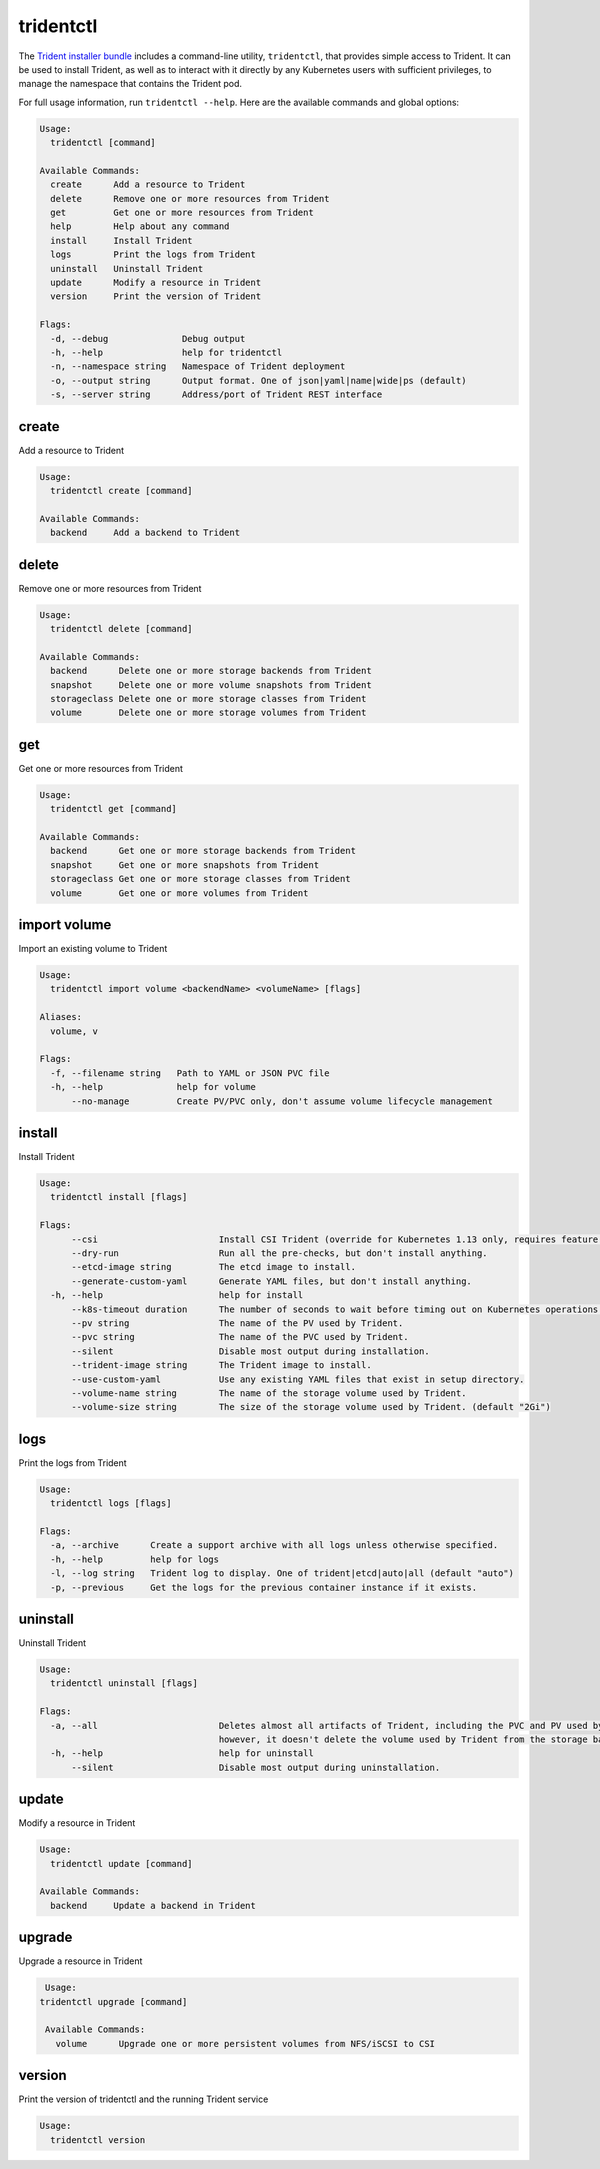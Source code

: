 ##########
tridentctl
##########

The `Trident installer bundle`_ includes a command-line utility, ``tridentctl``,
that provides simple access to Trident. It can be used to install Trident, as
well as to interact with it directly by any Kubernetes users with sufficient
privileges, to manage the namespace that contains the Trident pod.

.. _Trident installer bundle: https://github.com/NetApp/trident/releases

For full usage information, run ``tridentctl --help``. Here are the available
commands and global options:

.. code-block:: console

  Usage:
    tridentctl [command]

  Available Commands:
    create      Add a resource to Trident
    delete      Remove one or more resources from Trident
    get         Get one or more resources from Trident
    help        Help about any command
    install     Install Trident
    logs        Print the logs from Trident
    uninstall   Uninstall Trident
    update      Modify a resource in Trident
    version     Print the version of Trident

  Flags:
    -d, --debug              Debug output
    -h, --help               help for tridentctl
    -n, --namespace string   Namespace of Trident deployment
    -o, --output string      Output format. One of json|yaml|name|wide|ps (default)
    -s, --server string      Address/port of Trident REST interface

create
------

Add a resource to Trident

.. code-block:: console

  Usage:
    tridentctl create [command]

  Available Commands:
    backend     Add a backend to Trident

delete
------

Remove one or more resources from Trident

.. code-block:: console

  Usage:
    tridentctl delete [command]

  Available Commands:
    backend      Delete one or more storage backends from Trident
    snapshot     Delete one or more volume snapshots from Trident    
    storageclass Delete one or more storage classes from Trident
    volume       Delete one or more storage volumes from Trident

get
---

Get one or more resources from Trident

.. code-block:: console

  Usage:
    tridentctl get [command]

  Available Commands:
    backend      Get one or more storage backends from Trident
    snapshot     Get one or more snapshots from Trident
    storageclass Get one or more storage classes from Trident
    volume       Get one or more volumes from Trident

import volume
-------------
Import an existing volume to Trident

.. code-block:: console

  Usage:
    tridentctl import volume <backendName> <volumeName> [flags]

  Aliases:
    volume, v

  Flags:
    -f, --filename string   Path to YAML or JSON PVC file
    -h, --help              help for volume
        --no-manage         Create PV/PVC only, don't assume volume lifecycle management

install
-------

Install Trident

.. code-block:: console

  Usage:
    tridentctl install [flags]

  Flags:
        --csi                       Install CSI Trident (override for Kubernetes 1.13 only, requires feature gates).
        --dry-run                   Run all the pre-checks, but don't install anything.
        --etcd-image string         The etcd image to install.
        --generate-custom-yaml      Generate YAML files, but don't install anything.
    -h, --help                      help for install
        --k8s-timeout duration      The number of seconds to wait before timing out on Kubernetes operations. (default 3m0s)
        --pv string                 The name of the PV used by Trident.
        --pvc string                The name of the PVC used by Trident.
        --silent                    Disable most output during installation.
        --trident-image string      The Trident image to install.
        --use-custom-yaml           Use any existing YAML files that exist in setup directory.
        --volume-name string        The name of the storage volume used by Trident.
        --volume-size string        The size of the storage volume used by Trident. (default "2Gi")

logs
----

Print the logs from Trident

.. code-block:: console

  Usage:
    tridentctl logs [flags]

  Flags:
    -a, --archive      Create a support archive with all logs unless otherwise specified.
    -h, --help         help for logs
    -l, --log string   Trident log to display. One of trident|etcd|auto|all (default "auto")
    -p, --previous     Get the logs for the previous container instance if it exists.

uninstall
---------

Uninstall Trident

.. code-block:: console

  Usage:
    tridentctl uninstall [flags]

  Flags:
    -a, --all                       Deletes almost all artifacts of Trident, including the PVC and PV used by Trident;
                                    however, it doesn't delete the volume used by Trident from the storage backend. Use with caution!
    -h, --help                      help for uninstall
        --silent                    Disable most output during uninstallation.

update
------

Modify a resource in Trident

.. code-block:: console

  Usage:
    tridentctl update [command]

  Available Commands:
    backend     Update a backend in Trident

upgrade
-------

Upgrade a resource in Trident

.. code-block:: console

   Usage:
  tridentctl upgrade [command]

   Available Commands:
     volume      Upgrade one or more persistent volumes from NFS/iSCSI to CSI

version
-------

Print the version of tridentctl and the running Trident service

.. code-block:: console

  Usage:
    tridentctl version
